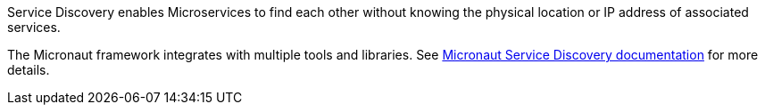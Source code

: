 Service Discovery enables Microservices to find each other without knowing the physical location or IP address of associated services.

The Micronaut framework integrates with multiple tools and libraries. See
https://micronaut-projects.github.io/micronaut-discovery-client/latest/guide/[Micronaut Service Discovery documentation]
for more details.
